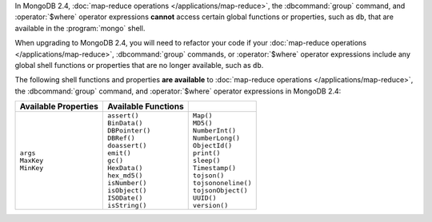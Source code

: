 In MongoDB 2.4, :doc:`map-reduce operations
</applications/map-reduce>`, the :dbcommand:`group` command, and
:operator:`$where` operator expressions **cannot** access certain
global functions or properties, such as ``db``, that are available
in the :program:`mongo` shell.

When upgrading to MongoDB 2.4, you will need to refactor your code if
your :doc:`map-reduce operations </applications/map-reduce>`,
:dbcommand:`group` commands, or :operator:`$where` operator expressions
include any global shell functions or properties that are no longer
available, such as ``db``.

The following shell functions and properties **are available** to
:doc:`map-reduce operations </applications/map-reduce>`, the
:dbcommand:`group` command, and :operator:`$where` operator expressions
in MongoDB 2.4:

.. list-table::
  :header-rows: 1

  * - Available Properties
    - Available Functions
    -

  * -
      | ``args``
      | ``MaxKey``
      | ``MinKey``

    -
      | ``assert()``
      | ``BinData()``
      | ``DBPointer()``
      | ``DBRef()``
      | ``doassert()``
      | ``emit()``
      | ``gc()``
      | ``HexData()``
      | ``hex_md5()``
      | ``isNumber()``
      | ``isObject()``
      | ``ISODate()``
      | ``isString()``

    -
      | ``Map()``
      | ``MD5()``
      | ``NumberInt()``
      | ``NumberLong()``
      | ``ObjectId()``
      | ``print()``
      | ``sleep()``
      | ``Timestamp()``
      | ``tojson()``
      | ``tojsononeline()``
      | ``tojsonObject()``
      | ``UUID()``
      | ``version()``

